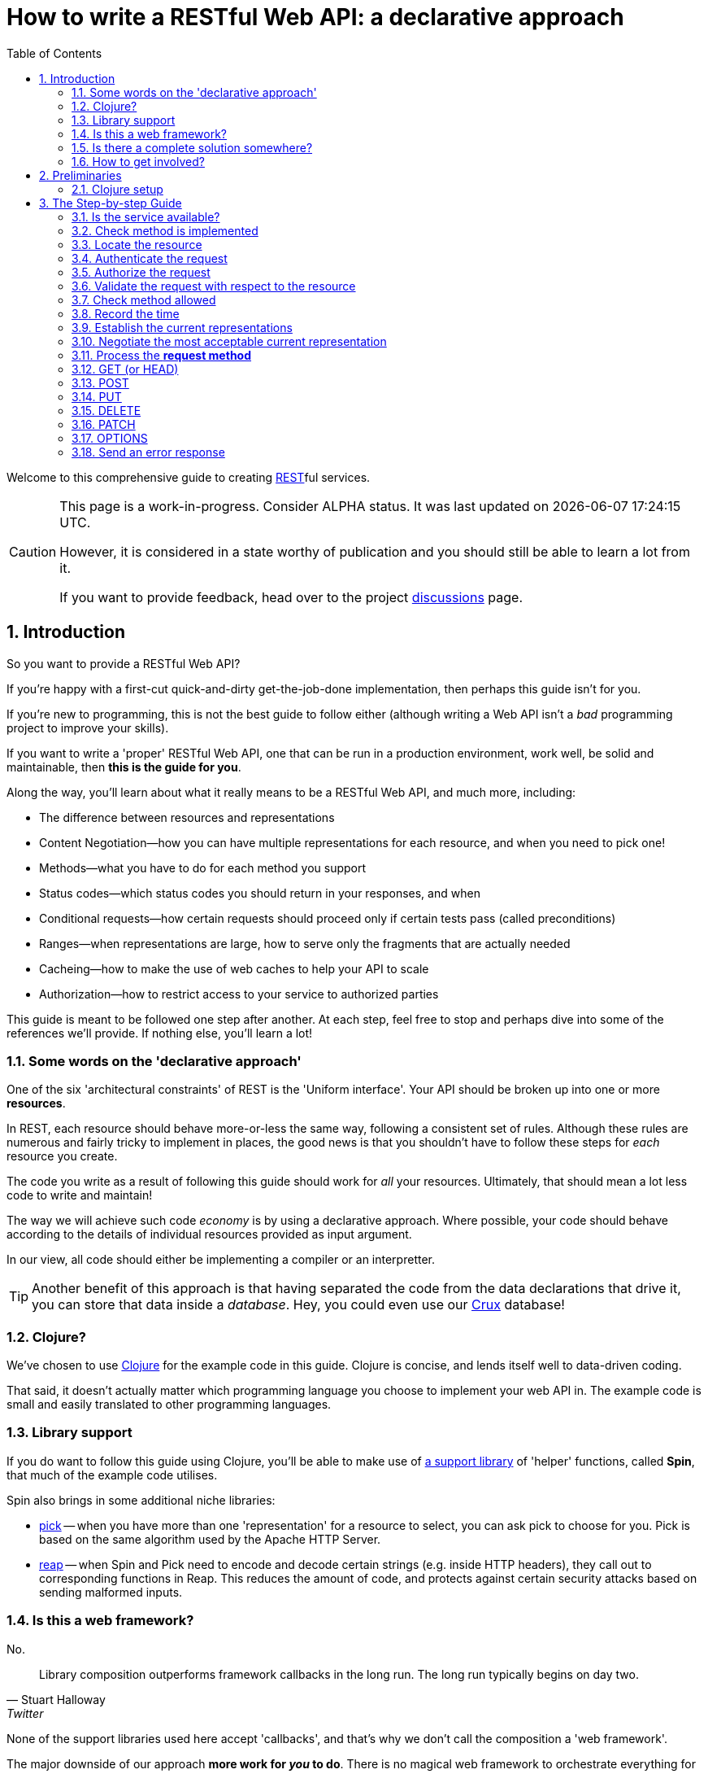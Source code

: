 = How to write a RESTful Web API: a declarative approach
:toc: left
:toclevels: 2
:sectnums:
:sectlevels: 3
:includedir:

Welcome to this comprehensive guide to creating
https://en.wikipedia.org/wiki/Representational_state_transfer[REST]ful services.

[CAUTION]
--
This page is a work-in-progress. Consider ALPHA status. It was last
updated on {docdatetime}.

However, it is considered in a state worthy of
publication and you should still be able to learn a lot from it.

If you want to provide feedback, head over to the project https://github.com/juxt/rest/discussions[discussions] page.
--

////
By comprehensive, we mean that _every_ aspect of core HTTP is covered: content
negotiation, conditional requests, ranges, authentication, all request methods
and headers, and all response status codes and headers defined by the RFCs that
govern HTTP today: https://tools.ietf.org/html/rfc7230[7230],
https://tools.ietf.org/html/rfc7231[7231],
https://tools.ietf.org/html/rfc7232[7232],
https://tools.ietf.org/html/rfc7233[7233],
https://tools.ietf.org/html/rfc7234[7234] and
https://tools.ietf.org/html/rfc7235[7235].

This guide is intended for developers wishing to write HTTP services from
scratch, or developers building public or organisation-wide web-frameworks that
seek to conform to the requirements of HTTP and REST.

It is structured as a step-by-step guide.
////

== Introduction

////
Make this guide a gentle sympathetic approach - 'Beware of the Curse of Knowledge' (https://www.bti360.com/what-ive-learned-in-45-years-in-the-software-industry/)
////

So you want to provide a RESTful Web API?

If you're happy with a first-cut quick-and-dirty get-the-job-done
implementation, then perhaps this guide isn't for you.

If you're new to programming, this is not the best guide to follow either
(although writing a Web API isn't a _bad_ programming project to improve your
skills).

If you want to write a 'proper' RESTful Web API, one that can be run in a
production environment, work well, be solid and maintainable, then *this is the
guide for you*.

Along the way, you'll learn about what it really means to be a RESTful Web API, and much more, including:

* The difference between resources and representations
* Content Negotiation--how you can have multiple representations for each resource, and when you need to pick one!
* Methods--what you have to do for each method you support
* Status codes--which status codes you should return in your responses, and when
* Conditional requests--how certain requests should proceed only if certain tests pass (called preconditions)
* Ranges--when representations are large, how to serve only the fragments that are actually needed
* Cacheing--how to make the use of web caches to help your API to scale
* Authorization--how to restrict access to your service to authorized parties

This guide is meant to be followed one step after another. At each step, feel
free to stop and perhaps dive into some of the references we'll provide. If
nothing else, you'll learn a lot!

=== Some words on the 'declarative approach'

One of the six 'architectural constraints' of REST is the 'Uniform
interface'. Your API should be broken up into one or more *resources*.

In REST, each resource should behave more-or-less the same way, following a
consistent set of rules. Although these rules are numerous and fairly tricky to
implement in places, the good news is that you shouldn't have to follow these
steps for _each_ resource you create.

The code you write as a result of following this guide should work for _all_
your resources. Ultimately, that should mean a lot less code to write and
maintain!

The way we will achieve such code _economy_ is by using a declarative
approach. Where possible, your code should behave according to the details of
individual resources provided as input argument.

In our view, all code should either be implementing a compiler or an interpretter.

TIP: Another benefit of this approach is that having separated the code from the
data declarations that drive it, you can store that data inside a
_database_. Hey, you could even use our https://opencrux.com[Crux] database!

=== Clojure?

We've chosen to use https://clojure.org/[Clojure] for the example code in this
guide. Clojure is concise, and lends itself well to data-driven coding.

That said, it doesn't actually matter which programming language you choose to
implement your web API in. The example code is small and easily translated to
other programming languages.

=== Library support

If you do want to follow this guide using Clojure, you'll be able to make use of
https://github.com/juxt/spin[a support library] of 'helper' functions,
called *Spin*, that much of the example code utilises.

Spin also brings in some additional niche libraries:

* https://github.com/juxt/reap[pick] -- when you have more than one 'representation' for a resource to select, you can ask pick to choose for you. Pick is based on the same algorithm used by the Apache HTTP Server.

* https://github.com/juxt/reap[reap] -- when Spin and Pick need to encode and decode certain strings (e.g. inside HTTP headers), they call out to corresponding functions in Reap. This reduces the amount of code, and protects against certain security attacks based on sending malformed inputs.

=== Is this a web framework?

No.

[quote,Stuart Halloway,Twitter]
____
Library composition outperforms framework callbacks in the long run. The long run typically begins on day two.
____

None of the support libraries used here accept 'callbacks', and that's why we
don't call the composition a 'web framework'.

The major downside of our approach *more work for _you_ to do*. There is no
magical web framework to orchestrate everything for you.

The payback is that you retain control of your implementation. Ultimately, _you_
make the decisions and can choose to deviate from this guide when
appropriate. You spend more time wrangling your own problems and less time
wrangling the web framework you've adopted.

This also leads to you reaching a deeper _understanding_ of your own web API
service, what it does and how to change it to meet new requirements. You'll also
learn more about the parts of the web that web frameworks hide from you.

_For many, this payback is well worth the extra effort._

Good luck, be brave, take small assured steps, one step at a time.

=== Is there a complete solution somewhere?

If you want a complete solution to study, you can find one
https://github.com/juxt/spin/blob/master/examples/demo/src/demo.clj[here].

=== How to get involved?

If you want to provide feedback, share ideas or otherwise contribute, please
head over to our project https://github.com/juxt/rest/discussions[discussions]
page.

== Preliminaries

=== Clojure setup

With Clojure's Ring library, we can handle a web request with a
function. <<ring-handler>> illustrates a simple function that takes the web
request and returns a web response.

[[ring-handler]]
.A simple Ring handler
====
[source,clojure]
----
(fn [req] <1>
  {:status 200 :body "OK"} <2>
)
----
<1> `req` is a Clojure map, containing details of the incoming web request
<2> This map is the value returned from the function. It contains details of the outgoing web response.
====

NOTE: The decision whether to adop the classic synchronous single-arity Ring
handler functions, or asynchronous 3-arity Ring handler functions, is out of
scope for this guide. You may use either.

== The Step-by-step Guide

[[check-service-available]]
=== Is the service available?

[quote,,503 Service Unavailable -- Section 6.6.4 RFC 7231]
____
The 503 (Service Unavailable) status code indicates that the server
is currently unable to handle the request due to a temporary overload
or scheduled maintenance
____

. Check that your service is not overwhelmed with requests.

. If it is, throw an exception. Otherwise, go to <<check-implemented-method,the next
step>>.

NOTE: How you can tell this is beyond the scope of this guide. It might be a feature
of the web listener you are working with. Or you might want to build something
that signals that new web requests should temporarily suspended. If you don't
know, just skip this section, it's optional.

====
In Clojure, when throwing an exception, embed the Ring response as exception data. This might include a `Retry-After` header and the time to wait, in seconds.

[source,clojure]
----
(throw
  (ex-info "Service unavailable"
  {::response <1>
   {:status 503
    :headers {"retry-after" "120"} <2>
    :body "Service Unavailable\r\n"}}))
----
<1> Embed the Ring response as exception data.
<2> Add a `Retry-After` header.

Your whole handler should be wrapped in a
https://clojuredocs.org/clojure.core/try[try/catch] block.

The catch block should catch the exception, extract the Ring response, and
return it to the Ring adapter of th web server you are running.
====

==== References

* 503 Service Unavailable -- https://tools.ietf.org/html/rfc7231#section-6.6.4[Section 6.6.4, RFC 7231]
* Retry-After -- https://tools.ietf.org/html/rfc7231#section-7.1.3[Section 7.1.3, RFC 7231]

[[check-implemented-method]]
=== Check method is implemented

[quote,,501 Not Implemented -- Section 6.6.2 RFC 7231]
____
The 501 (Not Implemented) status code indicates that the server does
not support the functionality required to fulfill the request.
____

The next step is to check whether the request method is one your implementation
recognises.

. Check if the *request method* is recognised.

.. If so, go to <<locate-resource,the next step>>.

.. If not, throw an exception containing a `501 (Not Implemented)` error response.

====
In Clojure, throw an exception like this:

[source,clojure]
----
(throw
  (ex-info
   "Method not implemented"
   {::response
    {:status 501
     :body "Not Implemented\r\n"}}))
----

The spin library offers a helper function that checks the request method is one of a set of know common HTTP methods, and if necessary, throws the exception as described:

[source,clojure]
----
(spin/check-method-not-implemented! request)
----
====

==== References

* 501 Not Implemented -- https://tools.ietf.org/html/rfc7231#section-6.6.2[Section 6.6.2, RFC 7231]

[[locate-resource]]
=== Locate the resource

[quote,Resources -- Section 2 RFC 7231]
____
The target of an HTTP request is called a "resource".
____

. Use the URL of the request to lookup or otherwise locate the resource object (which can be null).

.. Hold this data structure as a variable, and go to <<the next step>>.

Typically, a resource object will include the following:

* The resource's identifier (the URI) or, at least, its path
* Which methods are allowed on the resource?
* Current representations
* Which ranges, if any, are acceptable?
* Authorization rules - who is allowed to access this resource and how?
* The allowed types of submitted representations
* Anything else that is useful

////
The set of *request method* tokens might very well depend on details in the
request. For example, a resource might allow a POST but only if the request is
_authorized_ to do so. So you can make use of any information in the request,
not just the URL, to determine the set of *request method* tokens
allowed. Moreover, if some attribute or attributes of a resource are referred to
in making such a decision, or affect the processing of request methods (at the
minimum, the *request method* in the current request), then these should be
included in the *resource* too.
////

TIP: Try to avoid using the *request method* when locating a resource--a
*resource* value should encompass _all_ its methods.

====
In Clojure, you might choose to use a map as a *resource*.

For example, here is a map that corresponds to a *resource*. It tells us that
the resource allows the methods GET, POST, PUT and DELETE.

[source,clojure]
----
{::spin/path "/orders"
 ::spin/methods #{:get :post :put :delete}}
----

You can use a router to locate the *resource*. See
link:examples/reitit/src/reitit_example.clj[] for an example using the
https://github.com/metosin/reitit[Reitit] router.

Alternatively, we can resolve the resource in any other way that's
appropriate. For example, since resources can be modelled as data values, they
can be stored in a key/value database. Locating a resource is simply a matter of
looking it up using the URL as the key.
====

=== Authenticate the request

. Add to the request, any roles, credentials or entitlements that can be
acquired. Use information in the resource found in <<locate-resource>> to
determine the *authentication scheme* and/or *protection space*.

.. This usually involved inspecting the request's `Authorization` header and/or other
headers, frequently `Cookie` headers.

=== Authorize the request

. Update the resource object according to the authenticated request's roles,
credentials or other entitlements.

.. If the resource cannot be accessed without credentials, and if none have been
supplied (or ones that have been supplied are invalid) throw an exception that
contains a `401 (Unauthorized)` error response. This response may include a
`WWW-Authenticate` header to indicate to the user agent that it should resend
the request with credentials.

.. If the request does contain valid authenticated credentials, but they are
insufficient to provide access to the resource given the request's method, throw
an exception that contains a `403 (Forbidden)` error response, or a `404 (Not
Found)` error response if you want to hide the existence of the unauthorized
resource to the user.

=== Validate the request with respect to the resource

. If the request is not valid, throw an exception containing a 400 response.

This step might also involve validating parameters, for example, to meet the expectations of a set of OpenAPI parameter declarations.

[[check-method-allowed]]
=== Check method allowed

. Check the request method against the methods allowed by the resource.

.. If the request method isn't allowed, throw an exception containing a '405 (Method Not Allowed)' error response and an `Allow` header.

=== Record the time

. Get the system time and store it in a variable.

=== Establish the current representations

. Using the resource, determine the current representations and store in a
variable.

=== Negotiate the most acceptable current representation

For the given *resource*, determine the content negotiation strategy and follow
one of the sections below (although it is permissable to use a hybrid or
combination of strategies).

TIP: If in doubt, use <<proactive-content-negotiation,proactive content negotiation>>, which is by far the most
commonly strategy.

* <<proactive-content-negotiation>>
* <<reactive-content-negotiation>>

[[proactive-content-negotiation]]
==== Proactive Content Negotiation

1. Determine the set of available current representations for the resource.

2. If step 1. yields no representations, and the method is a GET or HEAD, throw
an exception containing a `404 (Not Found)` error response.

3. Select the most acceptable representation from this set, using the preferences contained in the request.
.. If there is no such acceptable representation, and the method is a GET
or HEAD, throw an exception containing a `406 (Not Acceptable)` error
response. Construct a body containing links to each unacceptable representation
from step 1.
.. Otherwise store the most acceptable current representation in a variable called `selected-representation` to move to the next step.

****
The https://github.com/juxt/pick[pick] library is written expressly for the
purpose of proactive (server-driven) content negotiation.

See https://github.com/juxt/pick for further details.
****

[[reactive-content-negotiation]]
==== Reactive Content Negotiation

1. Determine the set of available *representations* for the resource.

2. If step 1. yields no representations, return a 404 error response. Go to <<error-response>>.

3. Optionally, filter this set using the preferences contained in the request.

4. If step 3. yields a single representation, then use this as the representation and _move on to the next section_.

5. If step 3. yields multiple *representations*, respond with a 300 response and construct a body containing links to each representation in this filtered set.

=== Process the *request method*

Go to the relevant procedure below, corresponding to the request method.

. <<get>>
. <<post>>
. <<put>>
. <<delete>>
. <<patch>>
. <<options>>

[[get]]
=== GET (or HEAD)

NOTE: The procedure for HEAD is identical to that of GET, with the exception
that we do not produce any body in the response.

. Evaluate preconditions

. Optionally, if there is a `Range` header, parse it.

.. If the units of the range header isn't supported by the resource, throw an exception with a `400 Bad Request` error response.

.. If there is an `If-Range` header, process it (TODO)

. Get the payload of the selected representation

[[post]]
=== POST

[[put]]
=== PUT

[quote,,PUT]
____
The PUT method requests that the state of the target resource be
created or replaced with the state defined by the representation
enclosed in the request message payload.
____

. Read the representation enclosed in the request message payload

.. Check the request has a `Content-Length` header. If not, throw an exception
containing a `411 Length Required` error response.




[[delete]]
=== DELETE

[[patch]]
=== PATCH

[[options]]
=== OPTIONS


[[error-response]]
=== Send an error response

If you want to send an error response, you should decide whether to send a body
in the response. This might contain information about the error and explain to
the user-agent (or human) how to avoid the error in future.

. Perform content negotiation to establish the best representation to send.

. Add the *representation metadata* to the response headers, and stream the
*representation data* as the the *body* of the response.

// Local Variables:
// mode: outline
// outline-regexp: "[=]+"
// eval: (local-set-key (kbd "<M-up>") 'outline-move-subtree-up)
// eval: (local-set-key (kbd "<M-down>") 'outline-move-subtree-down)
// End:
